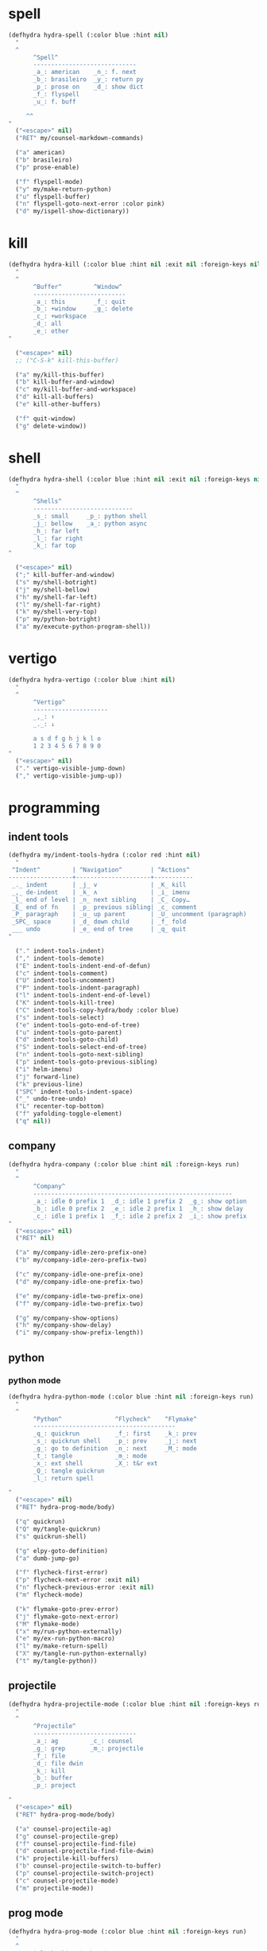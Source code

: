 #+STARTUP: overview

* spell
#+BEGIN_SRC emacs-lisp :tangle ~/.emacs.d/hydras.el
(defhydra hydra-spell (:color blue :hint nil)
  "
  ^
       ^Spell^
       -----------------------------
       _a_: american    _n_: f. next
       _b_: brasileiro  _y_: return py
       _p_: prose on    _d_: show dict
       _f_: flyspell
       _u_: f. buff

	 ^^
"
  ("<escape>" nil)
  ("RET" my/counsel-markdown-commands)

  ("a" american)
  ("b" brasileiro)
  ("p" prose-enable)

  ("f" flyspell-mode)
  ("y" my/make-return-python)
  ("u" flyspell-buffer)
  ("n" flyspell-goto-next-error :color pink)
  ("d" my/ispell-show-dictionary))
#+END_SRC

* kill
#+BEGIN_SRC emacs-lisp :tangle ~/.emacs.d/hydras.el
(defhydra hydra-kill (:color blue :hint nil :exit nil :foreign-keys nil)
  "
  ^
       ^Buffer^         ^Window^
       --------------------------
       _a_: this        _f_: quit
       _b_: +window     _g_: delete
       _c_: +workspace
       _d_: all
       _e_: other
"

  ("<escape>" nil)
  ;; ("C-S-k" kill-this-buffer)

  ("a" my/kill-this-buffer)
  ("b" kill-buffer-and-window)
  ("c" my/kill-buffer-and-workspace)
  ("d" kill-all-buffers)
  ("e" kill-other-buffers)

  ("f" quit-window)
  ("g" delete-window))
#+END_SRC
* shell
#+BEGIN_SRC emacs-lisp :tangle ~/.emacs.d/hydras.el
(defhydra hydra-shell (:color blue :hint nil :exit nil :foreign-keys nil)
  "
  ^
       ^Shells^
       ----------------------------
       _s_: small     _p_: python shell
       _j_: bellow    _a_: python async
       _h_: far left
       _l_: far right
       _k_: far top
"

  ("<escape>" nil)
  (";" kill-buffer-and-window)
  ("s" my/shell-botright)
  ("j" my/shell-bellow)
  ("h" my/shell-far-left)
  ("l" my/shell-far-right)
  ("k" my/shell-very-top)
  ("p" my/python-botright)
  ("a" my/execute-python-program-shell))
#+END_SRC

* vertigo
#+BEGIN_SRC emacs-lisp :tangle ~/.emacs.d/hydras.el
(defhydra hydra-vertigo (:color blue :hint nil)
  "
  ^
       ^Vertigo^
       ---------------------
       _,_: ↑
       _._: ↓

       a s d f g h j k l o
       1 2 3 4 5 6 7 8 9 0
"
  ("<escape>" nil)
  ("." vertigo-visible-jump-down)
  ("," vertigo-visible-jump-up))
#+END_SRC
* programming
** indent tools
#+BEGIN_SRC emacs-lisp :tangle ~/.emacs.d/hydras.el
(defhydra my/indent-tools-hydra (:color red :hint nil)
  "
 ^Indent^         | ^Navigation^        | ^Actions^
------------------+---------------------+-----------
 _._ indent       | _j_ v               | _K_ kill
 _,_ de-indent    | _k_ ʌ               | _i_ imenu
 _l_ end of level | _n_ next sibling    | _C_ Copy…
 _E_ end of fn    | _p_ previous sibling| _c_ comment
 _P_ paragraph    | _u_ up parent       | _U_ uncomment (paragraph)
 _SPC_ space      | _d_ down child      | _f_ fold
 ___ undo         | _e_ end of tree     | _q_ quit
"

  ("." indent-tools-indent)
  ("," indent-tools-demote)
  ("E" indent-tools-indent-end-of-defun)
  ("c" indent-tools-comment)
  ("U" indent-tools-uncomment)
  ("P" indent-tools-indent-paragraph)
  ("l" indent-tools-indent-end-of-level)
  ("K" indent-tools-kill-tree)
  ("C" indent-tools-copy-hydra/body :color blue)
  ("s" indent-tools-select)
  ("e" indent-tools-goto-end-of-tree)
  ("u" indent-tools-goto-parent)
  ("d" indent-tools-goto-child)
  ("S" indent-tools-select-end-of-tree)
  ("n" indent-tools-goto-next-sibling)
  ("p" indent-tools-goto-previous-sibling)
  ("i" helm-imenu)
  ("j" forward-line)
  ("k" previous-line)
  ("SPC" indent-tools-indent-space)
  ("_" undo-tree-undo)
  ("L" recenter-top-bottom)
  ("f" yafolding-toggle-element)
  ("q" nil))
#+END_SRC
** company
#+BEGIN_SRC emacs-lisp :tangle ~/.emacs.d/hydras.el
(defhydra hydra-company (:color blue :hint nil :foreign-keys run)
  "
  ^
       ^Company^
       --------------------------------------------------------
       _a_: idle 0 prefix 1  _d_: idle 1 prefix 2  _g_: show option
       _b_: idle 0 prefix 2  _e_: idle 2 prefix 1  _h_: show delay
       _c_: idle 1 prefix 1  _f_: idle 2 prefix 2  _i_: show prefix
"
  ("<escape>" nil)
  ("RET" nil)

  ("a" my/company-idle-zero-prefix-one)
  ("b" my/company-idle-zero-prefix-two)

  ("c" my/company-idle-one-prefix-one)
  ("d" my/company-idle-one-prefix-two)

  ("e" my/company-idle-two-prefix-one)
  ("f" my/company-idle-two-prefix-two)

  ("g" my/company-show-options)
  ("h" my/company-show-delay)
  ("i" my/company-show-prefix-length))

#+END_SRC
** python
*** python mode
#+BEGIN_SRC emacs-lisp :tangle ~/.emacs.d/hydras.el
(defhydra hydra-python-mode (:color blue :hint nil :foreign-keys run)
  "
  ^
       ^Python^               ^Flycheck^    ^Flymake^
       ----------------------------------------
       _q_: quickrun          _f_: first    _k_: prev
       _s_: quickrun shell    _p_: prev     _j_: next
       _g_: go to definition  _n_: next     _M_: mode
       _t_: tangle            _m_: mode
       _x_: ext shell         _X_: t&r ext
       _Q_: tangle quickrun
       _l_: return spell

"
  ("<escape>" nil)
  ("RET" hydra-prog-mode/body)

  ("q" quickrun)
  ("Q" my/tangle-quickrun)
  ("s" quickrun-shell)

  ("g" elpy-goto-definition)
  ("a" dumb-jump-go)

  ("f" flycheck-first-error)
  ("p" flycheck-next-error :exit nil)
  ("n" flycheck-previous-error :exit nil)
  ("m" flycheck-mode)

  ("k" flymake-goto-prev-error)
  ("j" flymake-goto-next-error)
  ("M" flymake-mode)
  ("x" my/run-python-externally)
  ("e" my/ex-run-python-macro)
  ("l" my/make-return-spell)
  ("X" my/tangle-run-python-externally)
  ("t" my/tangle-python))
#+END_SRC
** projectile
#+BEGIN_SRC emacs-lisp :tangle ~/.emacs.d/hydras.el
(defhydra hydra-projectile-mode (:color blue :hint nil :foreign-keys run)
  "
  ^
       ^Projectile^
       -----------------------------
       _a_: ag         _c_: counsel
       _g_: grep       _m_: projectile
       _f_: file
       _d_: file dwin
       _k_: kill
       _b_: buffer
       _p_: project

"
  ("<escape>" nil)
  ("RET" hydra-prog-mode/body)

  ("a" counsel-projectile-ag)
  ("g" counsel-projectile-grep)
  ("f" counsel-projectile-find-file)
  ("d" counsel-projectile-find-file-dwim)
  ("k" projectile-kill-buffers)
  ("b" counsel-projectile-switch-to-buffer)
  ("p" counsel-projectile-switch-project)
  ("c" counsel-projectile-mode)
  ("m" projectile-mode))
#+END_SRC
** prog mode
#+BEGIN_SRC emacs-lisp :tangle ~/.emacs.d/hydras.el
(defhydra hydra-prog-mode (:color blue :hint nil :foreign-keys run)
  "
  ^
       ^Flycheck^   ^Others^
       ----------------------------
       _f_: first   _k_: flymake prev
       _p_: prev    _j_: flymake next
       _n_: next    _h_: hide-show
       _d_: display _s_: shell
       _b_: buffer  _u_: shorten url
       _c_: clear
       _m_: mode

"
  ("<escape>" nil)
  ("RET" hydra-flymake-mode/body)

  ("f" flycheck-first-error)
  ("p" flycheck-next-error :exit nil)
  ("n" flycheck-previous-error :exit nil)
  ("d" flycheck-display-error-at-point)
  ("b" flycheck-buffer)
  ("c" flycheck-clear)
  ("m" flycheck-mode)

  ("j" flymake-goto-prev-error)
  ("k" flymake-goto-next-error)
  ("h" hs-minor-mode)
  ("s" hydra-shell/body)
  ("u" bitly-url-shorten))
#+END_SRC
** dumb jump mode
#+BEGIN_SRC emacs-lisp :tangle ~/.emacs.d/hydras.el
(defhydra hydra-dumb-jump (:color blue :hint nil :foreign-keys run)
  "
  ^
       ^Dumb Jump^
       -----------
       _j_: jump
       _b_: back
       _o_: other
       _p_: prompt
       _q_: quick
"
("<escape>" nil)

("j" dumb-jump-go)
("b" dumb-jump-back)
("o" dumb-jump-go-other-window)
("p" dumb-jump-go-prompt)
("q" dumb-jump-quick-look))


#+END_SRC
** prog modes
#+BEGIN_SRC emacs-lisp :tangle ~/.emacs.d/hydras.el
(defhydra hydra-prog-modes (:color blue :hint nil :foreign-keys run)
  "
  ^
     ^Prog Modes^
     -----------
     _h_: guides
     _c_: company
     _s_: smparens
     _t_: tab jump
     _e_: operator
     _r_: rainbow
     _e_: my prog on
     _d_: my prog off
"
("<escape>" nil)
("<C-return>" nil)
("RET" nil)

("m" flycheck-mode)
("c" company-mode)
("s" smartparens-mode)
("t" tab-jump-out-mode)
("h" highlight-indent-guides-mode)
("e" electric-operator-mode)
("r" rainbow-delimiters-mode)
("e" my/prog-mode-on)
("d" my/prog-mode-off))
#+END_SRC
** magit
#+BEGIN_SRC emacs-lisp :tangle ~/.emacs.d/hydras.el
(defhydra hydra-magit (:color blue :hint nil)
  "
  ^
       ^Magit^
       ---------------
       _s_: stage
       _c_: commit
       _a_: status
       _p_: dispatch
"
  ("q" nil)
  ("<escape>" nil)

  ("s" magit-stage-modified)
  ("c" my/magit-commit)
  ("a" magit-status)
  ("p" magit-dispatch-popup))
#+END_SRC
** yasnippet
#+BEGIN_SRC emacs-lisp :tangle ~/.emacs.d/hydras.el
(defhydra hydra-yasnippet (:color blue :hint nil :exit nil :foreign-keys nil)
  "
       ^
       ^YASnippet^
       --------------------
       _;_: visit _r_eload
       _._: new   _l_oad

"
  ("M-;" yas-visit-snippet-file)
  (";" yas-visit-snippet-file)

  ("." yas-new-snippet)
  ("M-." yas-new-snippet)

  ("r" yas-reload-all)
  ("l" my/yas-load-other-window))
#+END_SRC
* buffers
** narrow
#+BEGIN_SRC emacs-lisp :tangle ~/.emacs.d/hydras.el
(defhydra hydra-narrow (:color blue :hint nil :exit nil :foreign-keys nil)
  "
  ^
       ^Recursive^      ^Regular^
       ------------------------------
       _n_: maybe       _o_: org subtree
       _w_: widen       _e_: widen
       _r_: to region   _f_: to defun
       _d_: to defun    _i_: to region
         "

("<escape>" nil)
("<C-;>" nil)

("n" recursive-narrow-or-widen-dwim)
("d" recursive-narrow-to-defun)
("r" recursive-narrow-to-region)
("w" recursive-widen)

("o" org-narrow-to-subtree)
("e" widenToCenter)
("f" narrow-to-defun)
("i" narrow-to-region))
#+END_SRC
** window
#+BEGIN_SRC emacs-lisp :tangle ~/.emacs.d/hydras.el
(defhydra hydra-window (:color blue :hint nil :exit nil :foreign-keys nil)
  "

      ^Move^      ^Resize^      ^Layouts
      ------------------------------------
      _K_: up     _h_: width+   _1_: save 1
      _J_: down   _l_: width-   _q_: load 1
      _H_: left   _k_: height   _2_: save 2
      _L_: right  _j_: height   _w_: load 2
      ^^          _b_: balance  _z_: zoom
      ^^          _r_: botright _x_: zoom-mode
  "
  ("<escape>" nil)
  ("RET" nil)

  ("K" buf-move-up)
  ("H" buf-move-left)
  ("J" buf-move-down)
  ("L" buf-move-right)

  ("h" my/evil-inc-width :exit nil)
  ("l" my/evil-dec-width :exit nil)
  ("j" my/evil-dec-height :exit nil)
  ("k" my/evil-inc-height :exit nil)

  ("1" my/window-to-register-91)
  ("q" my/jump-to-register-91)
  ("2" my/window-to-register-eight)
  ("w" my/jump-to-register-eight)
  ("b" balance-windows :exit t)
  ("z" zoom)
  ("x" zoom-mode)
  ("r" my/evil-botright))
#+END_SRC
** tangle
#+BEGIN_SRC emacs-lisp :tangle ~/.emacs.d/hydras.el
(defhydra hydra-tangle (:color blue :hint nil :exit nil :foreign-keys nil)
  "

       ^Tangle^
       --------------
       _a_: all
       _b_: all & res
       _c_: default
       _d_: debug
       _e_: this file
"
  ("a" tangle-py-all)
  ("b" tangle-py-all-and-restart)
  ("c" my/tangle-default)
  ("d" tangle-py-all-debug)
  ("e" my/tangle-this-file))
#+END_SRC
* modes
#+BEGIN_SRC emacs-lisp :tangle ~/.emacs.d/hydras.el
(defhydra hydra-modes (:color blue :hint nil :exit nil :foreign-keys nil)
  "
       ^
       ^Modes^
       ---------------------------------------------------------------------------
       _a_: org      _e_: hl-line nu  _i_: which key      _o_: ivy on        _s_: line nonu
       _b_: text     _f_: menu bar    _j_: line nu        _p_: ivy off
       _c_: company  _g_: olivetti    _l_: tab jump       _q_: elec operator
       _d_: line nu  _h_: markdown    _m_: center cursor  _r_: wourd count

       "

  ("<escape>" nil)

  ("a" org-mode)
  ("b" text-mode)
  ("c" company-mode)
  ("d" line-numbers)

  ("e" hl-line-mode)
  ("f" menu-bar-mode)
  ("g" olivetti-mode)
  ("h" markdown-mode)

  ("i" which-key-mode)
  ("j" line-numbers)
  ("l" tab-jump-out-mode)
  ("m" centered-cursor-mode)

  ("o" my/enable-ivy-counsel)
  ("p" my/disable-ivy-counsel)
  ("q" electric-operator-mode)
  ("r" wc-mode)
  ("s" line-no-numbers)

)
#+END_SRC
* commands main
** hydra eval
#+BEGIN_SRC emacs-lisp :tangle ~/.emacs.d/hydras.el
(defhydra hydra-eval (:color blue :hint nil :exit nil :foreign-keys nil)
  "
  ^
       ^Eval^
       ------------
       _a_: block  _n_: next sexp
       _b_: region
       _c_: buffer
       _d_: line
       _e_: keys
       _i_: i3
       _z_: NEW

"
  ("<escape>" nil)
  ("z" my-yank-region)
  ("a" tangle-and-eval-block)
  ("b" eval-region)
  ("c" my/eval-buffer)
  ("d" eval-line)
  ("e" my/tangle-reload-keys)
  ("i" i3-reload)
  ("n" my/eval-next-sexp-macro))
#+END_SRC
** packages
#+BEGIN_SRC emacs-lisp :tangle ~/.emacs.d/hydras.el
(defhydra hydra-packages (:color blue :hint nil :exit nil :foreign-keys nil)
  "
  ^
       ^Packages^
       -------------------
       _l_: list
       _r_: refresh
       _d_: delete
       _e_: describe
       _i_: install
       _f_: install file

"
  ("<escape>" nil)

("l" package-list-packages)
("r" package-refresh-contents)
("d" package-delete)
("i" package-install)
("f" package-install-file)
("e" describe-package))
#+END_SRC

** main commands
#+BEGIN_SRC emacs-lisp :tangle ~/.emacs.d/hydras.el
(defhydra hydra-commands (:color blue :hint nil :exit nil :foreign-keys nil)
  "
  ^
       ^Commands^
       -------------------------------------------------------
       _a_: tangle          _f_: copy path      _k_: reload keys
       _b_: show date       _g_: copy dir       _s_: eval block
       _c_: check parens    _h_: ivy resume     _r_: eval region
       _d_: dup line        _i_: define abbrev  _B_: eval buffer
       _e_: sort by length  _J_: del dup lines  _l_: eval line
       _E_: sort lines	  _3_: reload i3      _w_: word count
                                            _p_: packages

"

  ("<escape>" nil)

  ("a" hydra-tangle/body)
  ("b" my/date)
  ("c" check-parens)
  ("d" duplicate-line)
  ("e" sort-lines-by-length)
  ("E" sort-lines)
  ("f" prelude-copy-file-name-to-clipboard)
  ("g" my/copy-dir)
  ("h" ivy-resume)
  ("i" define-global-abbrev)
  ("J" delete-duplicate-lines)

  ("k" my/tangle-reload-keys)
  ("s" tangle-and-eval-block)
  ("r" eval-region)
  ("B" eval-buffer)
  ("l" eval-line)
  ("w" wc-count)
  ("3" i3-reload)
  ("p" hydra-packages/body))
#+END_SRC

** quick commands
#+BEGIN_SRC emacs-lisp :tangle ~/.emacs.d/hydras.el
(defhydra hydra-quick-commands (:color blue :hint nil :exit nil :foreign-keys nil)
  "
  ^
       ^Quick Commands^
       -----------------------------------------
       _f_: def abbrev       _n_: name macro
       _F_: def mode abbrev  _d_: edit macro
       _e_: eddit abbrevs    _i_: insert macro
       _l_: enable theme     _s_: local set key
       _L_: disable theme    _t_: indent block
  "
  ("<escape>" nil)

  ("f" define-global-abbrev)
  ("F" define-mode-abbrev)
  ("e" edit-abbrevs)

  ("l" load-theme)
  ("L" disable-theme)

  ("n" name-last-kbd-macro)
  ("d" edit-named-kbd-macro)
  ("i" insert-kbd-macro)
  ("s" local-set-key)
  ("t" my/indent-src-block-function))
#+END_SRC

* text hydras
** text
#+BEGIN_SRC emacs-lisp :tangle ~/.emacs.d/hydras.el
(defhydra hydra-text-main (:color blue :hint nil :exit nil :foreign-keys nil)
  "
  ^
       ^Text^
       --------------------------------------------
       _d_: del blank lines    _c_: copy to chrome
       _e_: clean blank lines  _m_: copy to messenger
       _i_: dup inner par      _l_: auto capitalize
       _z_: capitalize         _t_: truncate lines
       _d_: del blank lines    _h_: hl sentences

"

  ("<escape>" nil)
  ("C-;" hydra-text-commands/body)
  (";" hydra-text-commands/body)

  ("d" delete-blank-lines)
  ("e" xah-clean-empty-lines)
  ("i" duplicate-inner-paragraph)
  ("z" fix-word-capitalize)

  ("c" copy-to-chrome)
  ("m" copy-to-messenger)
  ("t" toggle-truncate-lines)

  ("h" hl-sentence-mode)
  ("l" auto-capitalize-mode)
  )
#+END_SRC

** text motions
#+BEGIN_SRC emacs-lisp :tangle ~/.emacs.d/hydras.el
(defhydra hydra-text-motions (:color amaranth :hint nil :foreign-keys nil)
  "
  ^
       ^Motions^
       -------------------------
       _l_: line ↓      _w_: word →
       _L_: line ↑      _W_: word ←
       _p_: par  ↓      _c_: char →
       _P_: par  ↑      _C_: char ←
       _s_: sentence →  _x_: sexp →
       _S_: sentence ←  _X_: sexp ←

"

  ("<escape>" nil)
  ("u" undo-tree-undo :exit t)

  ("l" cool-moves/line-forward)
  ("L" cool-moves/line-backward)

  ("p" cool-moves/paragraph-forward)
  ("P" cool-moves/paragraph-backward)

  ("w" cool-moves/word-forward)
  ("W" cool-moves/word-backwards)

  ("c" cool-moves/character-forward)
  ("C" cool-moves/character-backward)

  ("s" cool-moves/sentence-forward)
  ("S" cool-moves/sentence-backward)

  ("x" cool-moves/sexp-forward)
  ("X" cool-moves/sexp-backward))
#+END_SRC

** text commands
#+BEGIN_SRC emacs-lisp :tangle ~/.emacs.d/hydras.el
(defhydra hydra-text-commands (:color blue :hint nil)
  "
 ^
       ^More Text^
       ---------------------------------------------
       _s_: setq        _m_: move line     _w_: to msger
       _f_: hydra key   _l_: copy line     _c_: to chrome
       _h_: hook        _a_: text adjust   _g_: agg fill
       _p_: insert par  _v_: visible mode  _i_: auto fill
                                       _o_: show fill

       ^^
  "
  ("<escape>" nil)
  ("C-;" nil)
  (";" nil)
  ("<menu>" nil)

  ("s" create-setq)
  ("f" format-hydra-binding)
  ("h" add-hook-macro)
  ("p" Lorem-ipsum-insert-paragraphs)
  ("m" avy-move-line)
  ("l" avy-copy-line)
  ("v" visible-mode)
  ("a" text-scale-adjust)
  ("w" copy-to-messenger)
  ("c" copy-to-chrome)
  ("g" aggressive-fill-paragraph-mode)
  ("i" auto-fill-mode)
  ("o" show-fill-column))
#+END_SRC

** org text commands
#+BEGIN_SRC emacs-lisp :tangle ~/.emacs.d/hydras.el
(defhydra hydra-org-text-commands (:color blue :hint nil :exit nil :foreign-keys nil)
  "
 ^
       ^Org Bold^         ^Org Code^         ^Org Emphasis^
       -------------------------------------------------------------------------------
       _br_: bold region  _cr_: code region  _er_: emphasis region   _lr_: remove link
       _bw_: bold word    _cw_: code word    _ew_: emphasis word     _li_: link for url
       _bd_: bold delete  _cd_: code delete  _ed_: emphasis delete

  "
  ("q" nil)
  ("<escape>" nil)

  ("br" org-bold)
  ("bw" org-bold-word)
  ("bd" org-remove-bold)

  ("cr" org-code)
  ("cw" org-code-word)
  ("cd" org-remove-code)

  ("er" org-emphasis)
  ("ew" org-emph-word)
  ("ed" org-remove-emph)
  ("lr" afs/org-remove-link)
  ("li" org-web-tools-insert-link-for-url))
#+END_SRC
* search
#+BEGIN_SRC emacs-lisp :tangle ~/.emacs.d/hydras.el
(defhydra hydra-search (:color blue :hint nil :exit nil :foreign-keys nil)
  "
  ^
       ^Search^
       -------------------------------------------------
       _C-s_: grep/swiper  _u_: substitute  _j_: michaelis
       _s_:   evil         _p_: processes   _L_: dic informal
       _e_:   swiper       _l_: google      _m_: urban dic
       _c_:   occur        _g_: grep        _n_: tfree dic
       _o_:   outline      _h_: translate   _O_: wiki en
       _i_:   ouline all   _I_: wordnut     _P_: wiki pt
  "
  ("<escape>" nil)

  ("C-s" counsel-grep-or-swiper)
  ("s" evil-ex-search-forward)
  ("e" swiper)
  ("c" occur)
  ("o" counsel-outline)
  ("i" my/search-outline)

  ("p" counsel-list-processes)
  ("l" engine/search-google)
  ("u" my/evil-substitute)
  ("g" counsel-grep)
  ("h" engine/search-translate)
  ("I" wordnut-search)
  ("W" wordnut-lookup-current-word)
  ("j" engine/search-michaelis)
  ("L" engine/search-dic-informal)
  ("m" engine/search-urban-dictionary)
  ("n" engine/search-the-free-dictionary)
  ("O" engine/search-wiki-en)
  ("P" engine/search-wiki-pt))
#+END_SRC
* org
** org clock
#+BEGIN_SRC emacs-lisp :tangle ~/.emacs.d/hydras.el
(defhydra hydra-org-clock (:color blue :hint nil :exit nil :foreign-keys nil)
  "

   ^Org Clock^
   ------------------------------------
   _i_: in    _r_: report  _m_: clock recent ^^
   _o_: out   _c_: cancel
   _l_: last  _d_: display
   _s_: start _h_: history

  "
  ("q" nil)
  ("<escape>" nil)

  ("i" org-clock-in)
  ("o" org-clock-out)
  ("l" org-clock-in-last)
  ("s" my/org-started)

  ("r" org-clock-report)
  ("c" org-clock-cancel)
  ("d" org-clock-display)
  ("h" org-clock-history)
  ("m" org-mru-clock-in))

#+END_SRC
** org mode
#+BEGIN_SRC emacs-lisp :tangle ~/.emacs.d/hydras.el
(defhydra hydra-org-mode (:color blue :hint nil :exit nil :foreign-keys nil)
  "

    ^Org^
    -----------------------------------------------
    _A_: a. default    _g_: agenda      _t_: todo
    _a_: archive       _l_: store link  _T_: tags
    _b_: list bullets  _p_: properties  _u_: insert url
    _c_: last capture  _r_: refile
    _d_: deadline      _s_: time stamp

"
  ("<escape>" nil)

  ("A" org-archive-subtree-default)
  ("a" my/org-archive)
  ("b" org-cycle-list-bullet)
  ("c" org-capture-goto-last-stored)
  ("d" org-deadline)
  ("g" hydra-org-agenda/body)
  ("l" org-store-link)
  ("p" my/org-property-commands)
  ("r" org-refile)
  ("s" org-time-stamp)
  ("t" org-todo)
  ("T" counsel-org-tag)
  ("u" org-web-tools-insert-link-for-url))
#+END_SRC
** org agenda
#+BEGIN_SRC emacs-lisp :tangle ~/.emacs.d/hydras.el
(defhydra hydra-org-agenda (:color blue :hint nil :exit nil :foreign-keys nil)
  "

       ^Org Agenda^
       ---------------------------
       _a_: agenda  _l_: lock
       _1_: 1 day   _u_: unlock
       _2_: 2 days
       _3_: 3 days
       _7_: 7 days
  "
("q" nil)
("<escape>" nil)

("a" my/org-agenda)
("1" org-1-day-agenda)
("2" org-2-days-agenda)
("3" org-3-days-agenda)
("7" org-7-days-agenda)

("l" org-agenda-set-restriction-lock)
("u" org-agenda-remove-restriction-lock))
#+END_SRC
* help
#+BEGIN_SRC emacs-lisp :tangle ~/.emacs.d/hydras.el
(defhydra hydra-help (:color blue :hint nil :exit t :foreign-keys nil)

  "

       ^^Help
       ----------------------------------------
       _f_: function  _k_: key       _i_: info
       _v_: variable  _l_: key long
       _e_: package   _w_: where is
       _p_: at point  _a_: apropos
       _m_: major     _d_: docs
       _o_: modes     _c_: command

  "

  ("<escape>" nil)
  ("C-h" helpful-variable)
  ("C-f" helpful-callable)

  ("f" helpful-callable)
  ("e" describe-package)
  ("v" helpful-variable)
  ("p" helpful-at-point)
  ("m" show-major-mode)
  ("o" describe-mode)

  ("k" describe-key-briefly)
  ("l" helpful-key)
  ("w" where-is)

  ("a" counsel-apropos)
  ("c" helpful-command)
  ("d" apropos-documentation)
  ("i" info))
#+END_SRC
* goto
** find file
#+BEGIN_SRC emacs-lisp :tangle ~/.emacs.d/hydras.el
(defhydra hydra-find-file (:hint nil :foreign-keys nil :exit t)

  "

     ^Scratches^     ^Others^
     ---------------------------
     _o_: org        _d_: dotfiles
     _l_: lisp       _e_: emacs
     _i_: elisp
     _m_: markdown

"
  ("<escape>" nil)

  ("o" find-scratch-org)
  ("l" my/goto-scratch-buffer)
  ("i" find-scratch-elisp)
  ("m" find-scratch-markdown)

  ("d" hydra-find-dotfiles/body)
  ("e" hydra-find-emacs-files/body))
#+END_SRC

** find scratches
#+BEGIN_SRC emacs-lisp :tangle ~/.emacs.d/hydras.el
(defhydra hydra-find-scratches (:hint nil :foreign-keys nil :exit t)

  "

     ^Scratches^
     -----------------
     _m_: md
     _o_: org
     _e_: elisp

"
  ("<escape>" nil)

  ("m" find-scratch-markdown)
  ("o" find-scratch-org)
  ("e" find-scratch-elisp))
#+END_SRC

** find dotfiles
#+BEGIN_SRC emacs-lisp :tangle ~/.emacs.d/hydras.el
(defhydra hydra-find-dotfiles (:hint nil :color blue)
  "

     ^Bash^             ^Others^
     --------------------------------
     _i_: inputrc       _g_: config
     _p_: profile       _s_: scripts
     _b_: bashrc        _n_: conf/nvim
     _a_: aliases      _t_: tmux.conf
     _r_: profile      _3_: i3/config
     _d_: files        _z_: zathurarc
     _c_: completions
"

  ("<escape>" nil)

  ("i" find-inputrc)
  ("p" find-profile)
  ("b" find-bashrc)
  ("a" find-bash-aliases)
  ("r" find-bash-profile)
  ("d" ranger-find-bashdot)

  ("n" ranger-find-nvim-dir)
  ("t" find-tmux-conf)
  ("z" find-zathurarc)
  ("g" ranger-find-config-dir)
  ("s" ranger-find-scripts-dir)
  ("3" find-i3-config)
  ("#" my/goto-i3-screen-configs)
  ("c" find-bash-completion))
#+END_SRC

** find emacs files
#+BEGIN_SRC emacs-lisp :tangle ~/.emacs.d/hydras.el
(defhydra hydra-find-emacs-files (:hint nil :foreign-keys nil :exit t)
  "
  ^
     ^Org^           ^Elisp^                     ^Others^
     -------------------------------------------------------------
     _i_: init       _n_: init      _c_: custom    _d_: ~/.emacs.d
     _p_: packages   _a_: packs     _b_: gabbrevs  _j_: search pack
     _f_: functions  _u_: functions ^^             _l_: filesets.el
     _k_: keys       _e_: keys      ^^             _M_: evil keys
     _m_: misc       _s_: misc
     _r_: macros     _o_: macros
     _h_: hydras     _y_: hydras
"
  ("<escape>" nil)
  ("C-," nil)
  ("C-o" my/search-pack)

  ("i" find-init)
  ("n" find-init.el)
  ("p" find-packs)
  ("ṕ" find-packs)
  ("a" find-packs.el)
  ("f" find-functions)
  ("u" find-functions.el)
  ("h" find-hydras)
  ("y" find-hydras.el)
  ("k" find-keys)
  ("e" find-keys.el)
  ("m" find-misc)
  ("s" find-misc.el)
  ("r" find-macros)
  ("o" find-macros.el)
  ("c" find-emacs-custom)
  ("b" find-abbrevs)
  ("d" ranger-find-emacs-dir)
  ("j" my/search-pack)
  ("l" find-filesets.el)
  ("M" find-evil-keys))
#+END_SRC
** find emacs files outline
#+BEGIN_SRC emacs-lisp :tangle ~/.emacs.d/hydras.el
(defhydra hydra-find-emacs-outline (:hint nil :foreign-keys nil :exit t)
  "
  ^
     ^Org^           ^Elisp^                     ^Others^
     -------------------------------------------------------------
     _i_: init       _n_: init      _c_: custom    _d_: ~/.emacs.d
     _p_: packages   _a_: packs     _b_: gabbrevs  _j_: search pack
     _f_: functions  _u_: functions ^^             _l_: filesets.el
     _k_: keys       _e_: keys      ^^             _M_: evil keys
     _m_: misc       _s_: misc
     _r_: macros     _o_: macros
     _h_: hydras     _y_: hydras
"
  ("<escape>" nil)
  ("C-," nil)
  ("C-o" my/search-pack)

  ("i" find-init)
  ("n" find-init.el)
  ("p" find-packs)
  ("ṕ" find-packs)
  ("a" find-packs.el)
  ("f" find-functions)
  ("u" find-functions.el)
  ("h" find-hydras)
  ("y" find-hydras.el)
  ("k" find-keys)
  ("e" find-keys.el)
  ("m" find-misc)
  ("s" find-misc.el)
  ("r" find-macros)
  ("o" find-macros.el)
  ("c" find-emacs-custom)
  ("b" find-abbrevs)
  ("d" ranger-find-emacs-dir)
  ("j" my/search-pack)
  ("l" find-filesets.el)
  ("M" find-evil-keys))
#+END_SRC
